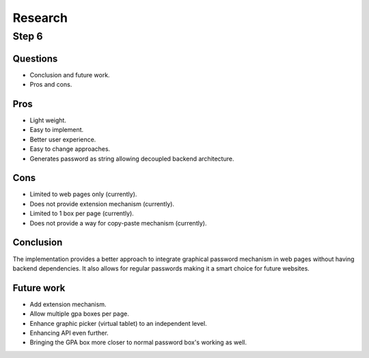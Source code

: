 ########
Research
########

Step 6
******

Questions
=========
*  Conclusion and future work.
*  Pros and cons.

Pros
====
*  Light weight.
*  Easy to implement.
*  Better user experience.
*  Easy to change approaches.
*  Generates password as string allowing decoupled backend architecture.

Cons
====
*  Limited to web pages only (currently).
*  Does not provide extension mechanism (currently).
*  Limited to 1 box per page (currently).
*  Does not provide a way for copy-paste mechanism (currently).

Conclusion
==========
The implementation provides a better approach to integrate graphical password
mechanism in web pages without having backend dependencies. It also allows
for regular passwords making it a smart choice for future websites.

Future work
===========
*  Add extension mechanism.
*  Allow multiple gpa boxes per page.
*  Enhance graphic picker (virtual tablet) to an independent level.
*  Enhancing API even further.
*  Bringing the GPA box more closer to normal password box's working as well.
